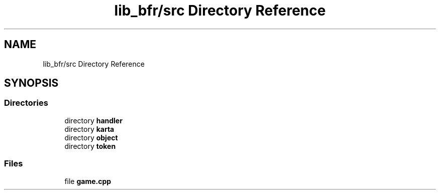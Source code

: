 .TH "lib_bfr/src Directory Reference" 3 "Thu Mar 25 2021" "Battle for rokugan" \" -*- nroff -*-
.ad l
.nh
.SH NAME
lib_bfr/src Directory Reference
.SH SYNOPSIS
.br
.PP
.SS "Directories"

.in +1c
.ti -1c
.RI "directory \fBhandler\fP"
.br
.ti -1c
.RI "directory \fBkarta\fP"
.br
.ti -1c
.RI "directory \fBobject\fP"
.br
.ti -1c
.RI "directory \fBtoken\fP"
.br
.in -1c
.SS "Files"

.in +1c
.ti -1c
.RI "file \fBgame\&.cpp\fP"
.br
.in -1c
